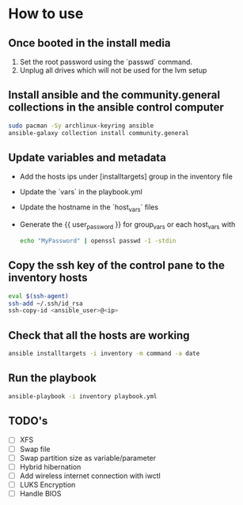 * How to use
** Once booted in the install media
1. Set the root password using the `passwd` command.
2. Unplug all drives which will not be used for the lvm setup

** Install ansible and the community.general collections in the ansible control computer
#+begin_src bash
sudo pacman -Sy archlinux-keyring ansible
ansible-galaxy collection install community.general
#+end_src

** Update variables and metadata
- Add the hosts ips under [installtargets] group in the inventory file

- Update the `vars` in the playbook.yml

- Update the hostname in the `host_vars` files

- Generate the {{ user_password }} for group_vars or each host_vars with

  #+begin_src bash
  echo "MyPassword" | openssl passwd -1 -stdin
  #+end_src

** Copy the ssh key of the control pane to the inventory hosts
#+begin_src bash
eval $(ssh-agent)
ssh-add ~/.ssh/id_rsa
ssh-copy-id <ansible_user>@<ip>
#+end_src

** Check that all the hosts are working
#+begin_src bash
ansible installtargets -i inventory -m command -a date
#+end_src

** Run the playbook
#+begin_src bash
ansible-playbook -i inventory playbook.yml
#+end_src

** TODO's
- [ ] XFS
- [ ] Swap file
- [ ] Swap partition size as variable/parameter
- [ ] Hybrid hibernation
- [ ] Add wireless internet connection with iwctl
- [ ] LUKS Encryption
- [ ] Handle BIOS
